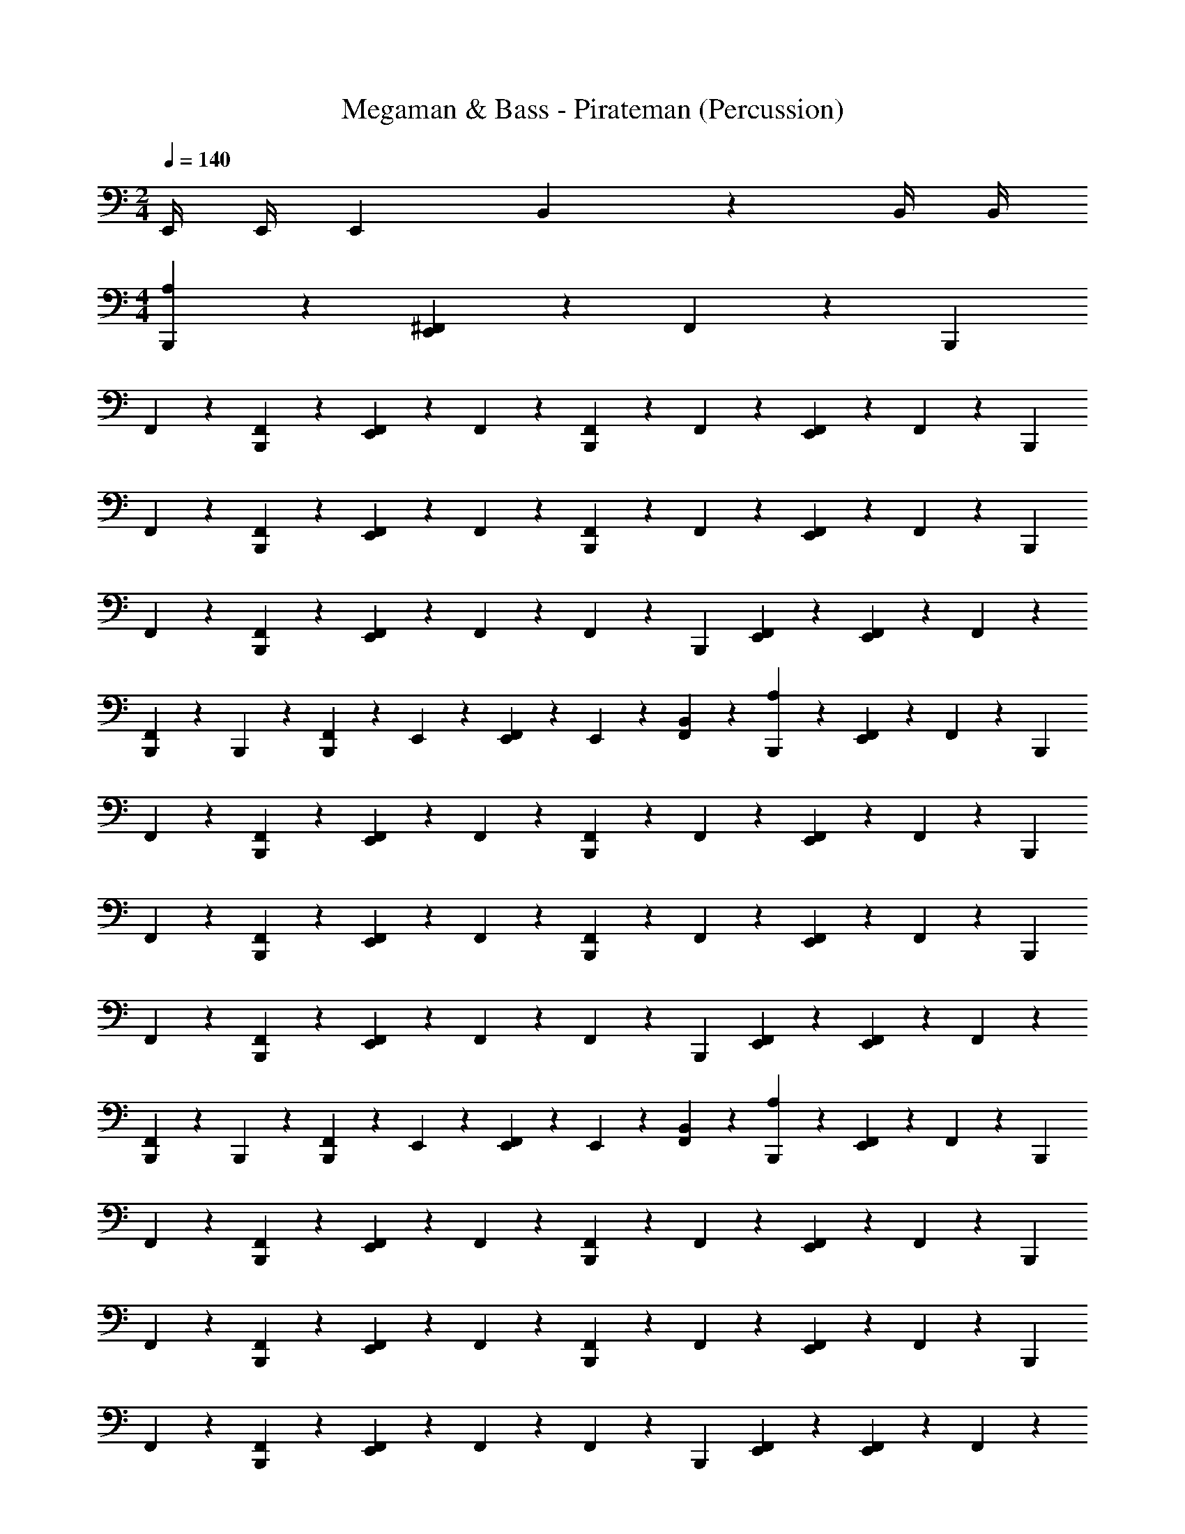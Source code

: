 X: 1
T: Megaman & Bass - Pirateman (Percussion)
Z: ABC Generated by Starbound Composer
L: 1/4
M: 2/4
Q: 1/4=140
K: C
E,,/4 E,,/4 [z/4E,,7/24] B,,7/24 z11/24 B,,/4 B,,/4 
M: 4/4
[B,,,7/12A,2/3] z5/12 [^F,,/3E,,2/3] z/6 F,,/6 z/12 [z/4B,,,/3] 
F,,/6 z/3 [B,,,/6F,,/6] z/3 [E,,/6F,,/6] z/3 F,,/6 z/3 [F,,/6B,,,7/12] z/3 F,,/3 z/6 [F,,/6E,,2/3] z/3 F,,/6 z/12 [z/4B,,,/3] 
F,,/6 z/3 [B,,,/6F,,/6] z/3 [E,,/6F,,/6] z/3 F,,/6 z/3 [F,,/6B,,,7/12] z/3 F,,/3 z/6 [F,,/6E,,2/3] z/3 F,,/6 z/12 [z/4B,,,/3] 
F,,/6 z/3 [B,,,/6F,,/6] z/3 [E,,/6F,,/6] z/3 F,,/6 z/3 F,,/6 z/12 [z/4B,,,/3] [E,,/12F,,/3] z5/12 [E,,/6F,,/6] z/3 F,,/6 z/3 
[B,,,/6F,,/6] z/12 B,,,/6 z/12 [B,,,/6F,,/6] z/12 E,,/6 z/12 [E,,/6F,,/6] z/12 E,,/6 z/12 [F,,/6B,,/3] z/3 [B,,,7/12A,2/3] z5/12 [F,,/3E,,2/3] z/6 F,,/6 z/12 [z/4B,,,/3] 
F,,/6 z/3 [B,,,/6F,,/6] z/3 [E,,/6F,,/6] z/3 F,,/6 z/3 [F,,/6B,,,7/12] z/3 F,,/3 z/6 [F,,/6E,,2/3] z/3 F,,/6 z/12 [z/4B,,,/3] 
F,,/6 z/3 [B,,,/6F,,/6] z/3 [E,,/6F,,/6] z/3 F,,/6 z/3 [F,,/6B,,,7/12] z/3 F,,/3 z/6 [F,,/6E,,2/3] z/3 F,,/6 z/12 [z/4B,,,/3] 
F,,/6 z/3 [B,,,/6F,,/6] z/3 [E,,/6F,,/6] z/3 F,,/6 z/3 F,,/6 z/12 [z/4B,,,/3] [E,,/12F,,/3] z5/12 [E,,/6F,,/6] z/3 F,,/6 z/3 
[B,,,/6F,,/6] z/12 B,,,/6 z/12 [B,,,/6F,,/6] z/12 E,,/6 z/12 [E,,/6F,,/6] z/12 E,,/6 z/12 [F,,/6B,,/3] z/3 [B,,,7/12A,2/3] z5/12 [F,,/3E,,2/3] z/6 F,,/6 z/12 [z/4B,,,/3] 
F,,/6 z/3 [B,,,/6F,,/6] z/3 [E,,/6F,,/6] z/3 F,,/6 z/3 [F,,/6B,,,7/12] z/3 F,,/3 z/6 [F,,/6E,,2/3] z/3 F,,/6 z/12 [z/4B,,,/3] 
F,,/6 z/3 [B,,,/6F,,/6] z/3 [E,,/6F,,/6] z/3 F,,/6 z/3 [F,,/6B,,,7/12] z/3 F,,/3 z/6 [F,,/6E,,2/3] z/3 F,,/6 z/12 [z/4B,,,/3] 
F,,/6 z/3 [B,,,/6F,,/6] z/3 [E,,/6F,,/6] z/3 F,,/6 z/3 F,,/6 z/12 [z/4B,,,/3] [E,,/12F,,/3] z5/12 [E,,/6F,,/6] z/3 F,,/6 z/3 
[B,,,/6F,,/6] z/12 B,,,/6 z/12 [B,,,/6F,,/6] z/12 E,,/6 z/12 [E,,/6F,,/6] z/12 E,,/6 z/12 [F,,/6B,,/3] z/3 [B,,,7/12A,2/3] z5/12 [F,,/3E,,2/3] z/6 F,,/6 z/12 [z/4B,,,/3] 
F,,/6 z/3 [B,,,/6F,,/6] z/3 [E,,/6F,,/6] z/3 F,,/6 z/3 [F,,/6B,,,7/12] z/3 F,,/3 z/6 [F,,/6E,,2/3] z/3 F,,/6 z/12 [z/4B,,,/3] 
F,,/6 z/3 [B,,,/6F,,/6] z/3 [E,,/6F,,/6] z/3 F,,/6 z/3 [F,,/6B,,,7/12] z/3 F,,/3 z/6 [F,,/6E,,2/3] z/3 F,,/6 z/12 [z/4B,,,/3] 
F,,/6 z/3 [B,,,/6F,,/6] z/3 [E,,/6F,,/6] z/3 F,,/6 z/3 [F,,/6B,,,7/12] z/3 F,,/3 z/6 [F,,/6E,,2/3] z/3 F,,/6 z/12 [z/4B,,,/3] 
F,,/6 z/3 [B,,,/6F,,/6] z/3 [E,,/6F,,/6] z/3 F,,/6 z/3 [z/4A,2/3] [z/4B,,,/3] E,,/12 z5/12 [E,,/6F,,/3] z/3 F,,/6 z/12 [z/4B,,,/3] 
F,,/6 z/3 [B,,,/6F,,/6] z/3 [E,,/6F,,/6] z/3 F,,/6 z/3 F,,/6 z/12 [z/4B,,,/3] [E,,/12F,,/3] z5/12 [E,,/6F,,/6] z/3 F,,/6 z/3 
[B,,,/6F,,/6] z/12 B,,,/6 z/12 [B,,,/6F,,/6] z/12 E,,/6 z/12 [E,,/6F,,/6] z/12 E,,/6 z/12 [F,,/6B,,/3] z/3 [F,,/6B,,,7/12] z/3 F,,/3 z/6 [F,,/6E,,2/3] z/3 F,,/6 z/12 [z/4B,,,/3] 
F,,/6 z/3 [B,,,/6F,,/6] z/3 [E,,/6F,,/6] z/3 F,,/6 z/3 [F,,/6B,,,7/12] z/3 F,,/3 z/6 [F,,/6E,,2/3] z/3 F,,/6 z/12 [z/4B,,,/3] 
F,,/6 z/3 [B,,,/6F,,/6] z/3 [E,,/6F,,/6] z/12 E,,/6 z/12 [E,,/6F,,/6] z/12 E,,/6 z/12 [B,,,7/12A,2/3] z5/12 [F,,/3E,,2/3] z/6 F,,/6 z/12 [z/4B,,,/3] 
F,,/6 z/3 [B,,,/6F,,/6] z/3 [E,,/6F,,/6] z/3 F,,/6 z/3 F,,/6 z/3 [E,,/12F,,/3] z5/12 [E,,/6F,,/6] z/3 F,,/6 z/12 [z/4B,,,/3] 
F,,/6 z/3 [B,,,/6F,,/6] z/3 [E,,/6F,,/6] z/3 F,,/6 z/3 [F,,/6B,,,7/12] z/3 F,,/3 z/6 [F,,/6E,,2/3] z/3 F,,/6 z/12 [z/4B,,,/3] 
F,,/6 z/3 [B,,,/6F,,/6] z/3 [E,,/6F,,/6] z/3 F,,/6 z/12 E,,/6 z/12 [F,,/6B,,,7/12] z/3 F,,/3 z/6 [F,,/6E,,2/3] z/3 F,,/6 z/12 [z/4B,,,/3] 
F,,/6 z/3 [B,,,/6F,,/6] z/3 [E,,/6F,,/6] z/3 F,,/6 z/12 E,,/6 z/12 [F,,/6B,,,7/12] z/3 F,,/3 z/6 [F,,/6E,,2/3] z/3 F,,/6 z/12 [z/4B,,,/3] 
F,,/6 z/3 [B,,,/6F,,/6] z/3 [E,,/6F,,/6] z/3 F,,/6 z/12 E,,/6 z/12 [F,,/6B,,,7/12] z/3 F,,/3 z/6 [F,,/6E,,2/3] z/3 F,,/6 z/12 [z/4B,,,/3] 
F,,/6 z/3 [B,,,/6F,,/6] z/3 [E,,/6F,,/6] z/3 F,,/6 z/3 [F,,/6B,,,7/12] z/3 F,,/3 z/6 [F,,/6E,,2/3] z/3 F,,/6 z/12 [z/4B,,,/3] 
F,,/6 z/3 [B,,,/6F,,/6] z/3 [E,,/6F,,/6] z/3 F,,/6 z/3 F,,/6 z/12 [z/4B,,,/3] [E,,/12F,,/3] z5/12 [E,,/6F,,/6] z/3 F,,/6 z/3 
[B,,,/6F,,/6] z/12 B,,,/6 z/12 [B,,,/6F,,/6] z/12 E,,/6 z/12 [E,,/6F,,/6] z/12 E,,/6 z/12 [F,,/6B,,/3] z/3 [B,,,7/12A,2/3] z5/12 [F,,/3E,,2/3] z/6 F,,/6 z/12 [z/4B,,,/3] 
F,,/6 z/3 [B,,,/6F,,/6] z/3 [E,,/6F,,/6] z/3 F,,/6 z/3 F,,/6 z/3 [E,,/12F,,/3] z5/12 [E,,/6F,,/6] z/3 F,,/6 z/12 [z/4B,,,/3] 
F,,/6 z/3 [B,,,/6F,,/6] z/3 [E,,/6F,,/6] z/3 F,,/6 z/3 [F,,/6B,,,7/12] z/3 F,,/3 z/6 [F,,/6E,,2/3] z/3 F,,/6 z/12 [z/4B,,,/3] 
F,,/6 z/3 [B,,,/6F,,/6] z/3 [E,,/6F,,/6] z/3 F,,/6 z/12 E,,/6 z/12 [F,,/6B,,,7/12] z/3 F,,/3 z/6 [F,,/6E,,2/3] z/3 F,,/6 z/12 [z/4B,,,/3] 
F,,/6 z/3 [B,,,/6F,,/6] z/3 [E,,/6F,,/6] z/3 F,,/6 z/12 E,,/6 z/12 [F,,/6B,,,7/12] z/3 F,,/3 z/6 [F,,/6E,,2/3] z/3 F,,/6 z/12 [z/4B,,,/3] 
F,,/6 z/3 [B,,,/6F,,/6] z/3 [E,,/6F,,/6] z/3 F,,/6 z/12 E,,/6 z/12 [F,,/6B,,,7/12] z/3 F,,/3 z/6 [F,,/6E,,2/3] z/3 F,,/6 z/12 [z/4B,,,/3] 
F,,/6 z/3 [B,,,/6F,,/6] z/3 [E,,/6F,,/6] z/3 F,,/6 z/3 [F,,/6B,,,7/12] z/3 F,,/3 z/6 [F,,/6E,,2/3] z/3 F,,/6 z/12 [z/4B,,,/3] 
F,,/6 z/3 [B,,,/6F,,/6] z/3 [E,,/6F,,/6] z/3 F,,/6 z/3 F,,/6 z/12 [z/4B,,,/3] [E,,/12F,,/3] z5/12 [E,,/6F,,/6] z/3 F,,/6 z/3 
[B,,,/6F,,/6] z/12 B,,,/6 z/12 [B,,,/6F,,/6] z/12 E,,/6 z/12 [E,,/6F,,/6] z/12 E,,/6 z/12 [F,,/6G,,/3] z/3 [B,,,7/12A,2/3] z5/12 [F,,/3E,,2/3] z/6 F,,/6 z/12 [z/4B,,,/3] 
F,,/6 z/3 [B,,,/6F,,/6] z/3 [E,,/6F,,/6] z/3 F,,/6 z/3 [F,,/6B,,,7/12] z/3 F,,/3 z/6 [F,,/6E,,2/3] z/3 F,,/6 z/12 [z/4B,,,/3] 
F,,/6 z/3 [B,,,/6F,,/6] z/3 [E,,/6F,,/6] z/3 F,,/6 z/3 [F,,/6B,,,7/12] z/3 F,,/3 z/6 [F,,/6E,,2/3] z/3 F,,/6 z/12 [z/4B,,,/3] 
F,,/6 z/3 [B,,,/6F,,/6] z/3 [E,,/6F,,/6] z/3 F,,/6 z/3 F,,/6 z/12 [z/4B,,,/3] [E,,/12F,,/3] z5/12 [E,,/6F,,/6] z/3 F,,/6 z/3 
[B,,,/6F,,/6] z/12 B,,,/6 z/12 [B,,,/6F,,/6] z/12 E,,/6 z/12 [E,,/6F,,/6] z/12 E,,/6 z/12 [F,,/6B,,/3] z/3 [B,,,7/12A,2/3] z5/12 [F,,/3E,,2/3] z/6 F,,/6 z/12 [z/4B,,,/3] 
F,,/6 z/3 [B,,,/6F,,/6] z/3 [E,,/6F,,/6] z/3 F,,/6 z/3 [F,,/6B,,,7/12] z/3 F,,/3 z/6 [F,,/6E,,2/3] z/3 F,,/6 z/12 [z/4B,,,/3] 
F,,/6 z/3 [B,,,/6F,,/6] z/3 [E,,/6F,,/6] z/3 F,,/6 z/3 [F,,/6B,,,7/12] z/3 F,,/3 z/6 [F,,/6E,,2/3] z/3 F,,/6 z/12 [z/4B,,,/3] 
F,,/6 z/3 [B,,,/6F,,/6] z/3 [E,,/6F,,/6] z/3 F,,/6 z/3 F,,/6 z/12 [z/4B,,,/3] [E,,/12F,,/3] z5/12 [E,,/6F,,/6] z/3 F,,/6 z/3 
[B,,,/6F,,/6] z/12 B,,,/6 z/12 [B,,,/6F,,/6] z/12 E,,/6 z/12 [E,,/6F,,/6] z/12 E,,/6 z/12 [F,,/6B,,/3] z/3 [B,,,7/12A,2/3] z5/12 [F,,/3E,,2/3] z/6 F,,/6 z/12 [z/4B,,,/3] 
F,,/6 z/3 [B,,,/6F,,/6] z/3 [E,,/6F,,/6] z/3 F,,/6 z/3 [F,,/6B,,,7/12] z/3 F,,/3 z/6 [F,,/6E,,2/3] z/3 F,,/6 z/12 [z/4B,,,/3] 
F,,/6 z/3 [B,,,/6F,,/6] z/3 [E,,/6F,,/6] z/3 F,,/6 z/3 [F,,/6B,,,7/12] z/3 F,,/3 z/6 [F,,/6E,,2/3] z/3 F,,/6 z/12 [z/4B,,,/3] 
F,,/6 z/3 [B,,,/6F,,/6] z/3 [E,,/6F,,/6] z/3 F,,/6 z/3 F,,/6 z/12 [z/4B,,,/3] [E,,/12F,,/3] z5/12 [E,,/6F,,/6] z/3 F,,/6 z/3 
[B,,,/6F,,/6] z/12 B,,,/6 z/12 [B,,,/6F,,/6] z/12 E,,/6 z/12 [E,,/6F,,/6] z/12 E,,/6 z/12 [F,,/6B,,/3] z/3 [B,,,7/12A,2/3] z5/12 [F,,/3E,,2/3] z/6 F,,/6 z/12 [z/4B,,,/3] 
F,,/6 z/3 [B,,,/6F,,/6] z/3 [E,,/6F,,/6] z/3 F,,/6 z/3 [F,,/6B,,,7/12] z/3 F,,/3 z/6 [F,,/6E,,2/3] z/3 F,,/6 z/12 [z/4B,,,/3] 
F,,/6 z/3 [B,,,/6F,,/6] z/3 [E,,/6F,,/6] z/3 F,,/6 z/3 [F,,/6B,,,7/12] z/3 F,,/3 z/6 [F,,/6E,,2/3] z/3 F,,/6 z/12 [z/4B,,,/3] 
F,,/6 z/3 [B,,,/6F,,/6] z/3 [E,,/6F,,/6] z/3 F,,/6 z/3 [F,,/6B,,,7/12] z/3 F,,/3 z/6 [F,,/6E,,2/3] z/3 F,,/6 z/12 [z/4B,,,/3] 
F,,/6 z/3 [B,,,/6F,,/6] z/3 [E,,/6F,,/6] z/3 F,,/6 z/3 [z/4A,2/3] [z/4B,,,/3] E,,/12 z5/12 [E,,/6F,,/3] z/3 F,,/6 z/12 [z/4B,,,/3] 
F,,/6 z/3 [B,,,/6F,,/6] z/3 [E,,/6F,,/6] z/3 F,,/6 z/3 F,,/6 z/12 [z/4B,,,/3] [E,,/12F,,/3] z5/12 [E,,/6F,,/6] z/3 F,,/6 z/3 
[B,,,/6F,,/6] z/12 B,,,/6 z/12 [B,,,/6F,,/6] z/12 E,,/6 z/12 [E,,/6F,,/6] z/12 E,,/6 z/12 [F,,/6B,,/3] z/3 [F,,/6B,,,7/12] z/3 F,,/3 z/6 [F,,/6E,,2/3] z/3 F,,/6 z/12 [z/4B,,,/3] 
F,,/6 z/3 [B,,,/6F,,/6] z/3 [E,,/6F,,/6] z/3 F,,/6 z/3 [F,,/6B,,,7/12] z/3 F,,/3 z/6 [F,,/6E,,2/3] z/3 F,,/6 z/12 [z/4B,,,/3] 
F,,/6 z/3 [B,,,/6F,,/6] z/3 [E,,/6F,,/6] z/12 E,,/6 z/12 [E,,/6F,,/6] z/12 E,,/6 z/12 [B,,,7/12A,2/3] z5/12 [F,,/3E,,2/3] z/6 F,,/6 z/12 [z/4B,,,/3] 
F,,/6 z/3 [B,,,/6F,,/6] z/3 [E,,/6F,,/6] z/3 F,,/6 z/3 F,,/6 z/3 [E,,/12F,,/3] z5/12 [E,,/6F,,/6] z/3 F,,/6 z/12 [z/4B,,,/3] 
F,,/6 z/3 [B,,,/6F,,/6] z/3 [E,,/6F,,/6] z/3 F,,/6 z/3 [F,,/6B,,,7/12] z/3 F,,/3 z/6 [F,,/6E,,2/3] z/3 F,,/6 z/12 [z/4B,,,/3] 
F,,/6 z/3 [B,,,/6F,,/6] z/3 [E,,/6F,,/6] z/3 F,,/6 z/12 E,,/6 z/12 [F,,/6B,,,7/12] z/3 F,,/3 z/6 [F,,/6E,,2/3] z/3 F,,/6 z/12 [z/4B,,,/3] 
F,,/6 z/3 [B,,,/6F,,/6] z/3 [E,,/6F,,/6] z/3 F,,/6 z/12 E,,/6 z/12 [F,,/6B,,,7/12] z/3 F,,/3 z/6 [F,,/6E,,2/3] z/3 F,,/6 z/12 [z/4B,,,/3] 
F,,/6 z/3 [B,,,/6F,,/6] z/3 [E,,/6F,,/6] z/3 F,,/6 z/12 E,,/6 z/12 [F,,/6B,,,7/12] z/3 F,,/3 z/6 [F,,/6E,,2/3] z/3 F,,/6 z/12 [z/4B,,,/3] 
F,,/6 z/3 [B,,,/6F,,/6] z/3 [E,,/6F,,/6] z/3 F,,/6 z/3 [F,,/6B,,,7/12] z/3 F,,/3 z/6 [F,,/6E,,2/3] z/3 F,,/6 z/12 [z/4B,,,/3] 
F,,/6 z/3 [B,,,/6F,,/6] z/3 [E,,/6F,,/6] z/3 F,,/6 z/3 F,,/6 z/12 [z/4B,,,/3] [E,,/12F,,/3] z5/12 [E,,/6F,,/6] z/3 F,,/6 z/3 
[B,,,/6F,,/6] z/12 B,,,/6 z/12 [B,,,/6F,,/6] z/12 E,,/6 z/12 [E,,/6F,,/6] z/12 E,,/6 z/12 [F,,/6B,,/3] z/3 [B,,,7/12A,2/3] z5/12 [F,,/3E,,2/3] z/6 F,,/6 z/12 [z/4B,,,/3] 
F,,/6 z/3 [B,,,/6F,,/6] z/3 [E,,/6F,,/6] z/3 F,,/6 z/3 F,,/6 z/3 [E,,/12F,,/3] z5/12 [E,,/6F,,/6] z/3 F,,/6 z/12 [z/4B,,,/3] 
F,,/6 z/3 [B,,,/6F,,/6] z/3 [E,,/6F,,/6] z/3 F,,/6 z/3 [F,,/6B,,,7/12] z/3 F,,/3 z/6 [F,,/6E,,2/3] z/3 F,,/6 z/12 [z/4B,,,/3] 
F,,/6 z/3 [B,,,/6F,,/6] z/3 [E,,/6F,,/6] z/3 F,,/6 z/12 E,,/6 z/12 [F,,/6B,,,7/12] z/3 F,,/3 z/6 [F,,/6E,,2/3] z/3 F,,/6 z/12 [z/4B,,,/3] 
F,,/6 z/3 [B,,,/6F,,/6] z/3 [E,,/6F,,/6] z/3 F,,/6 z/12 E,,/6 z/12 [F,,/6B,,,7/12] z/3 F,,/3 z/6 [F,,/6E,,2/3] z/3 F,,/6 z/12 [z/4B,,,/3] 
F,,/6 z/3 [B,,,/6F,,/6] z/3 [E,,/6F,,/6] z/3 F,,/6 z/12 E,,/6 z/12 [F,,/6B,,,7/12] z/3 F,,/3 z/6 [F,,/6E,,2/3] z/3 F,,/6 z/12 [z/4B,,,/3] 
F,,/6 z/3 [B,,,/6F,,/6] z/3 [E,,/6F,,/6] z/3 F,,/6 z/3 [F,,/6B,,,7/12] z/3 F,,/3 z/6 [F,,/6E,,2/3] z/3 F,,/6 z/12 [z/4B,,,/3] 
F,,/6 z/3 [B,,,/6F,,/6] z/3 [E,,/6F,,/6] z/3 F,,/6 z/3 F,,/6 z/12 [z/4B,,,/3] [E,,/12F,,/3] z5/12 [E,,/6F,,/6] z/3 F,,/6 z/3 
[B,,,/6F,,/6] z/12 B,,,/6 z/12 [B,,,/6F,,/6] z/12 E,,/6 z/12 [E,,/6F,,/6] z/12 E,,/6 z/12 [F,,/6G,,/3] 
